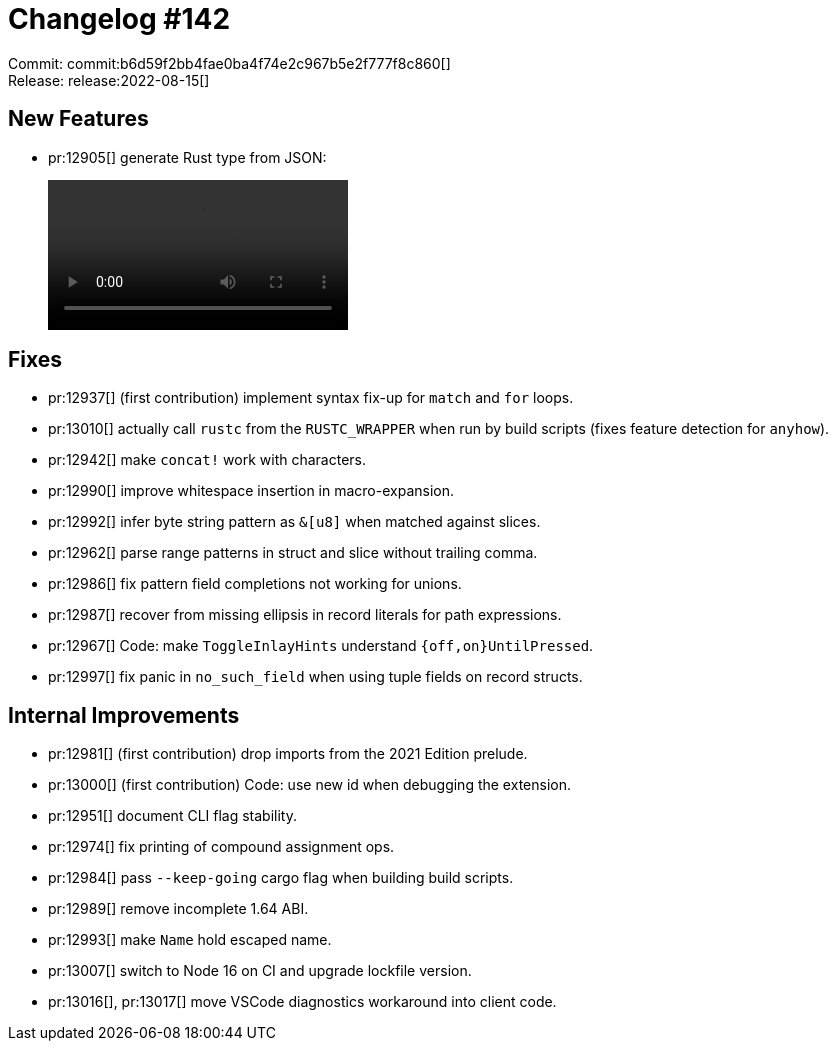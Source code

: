 = Changelog #142
:sectanchors:
:page-layout: post

Commit: commit:b6d59f2bb4fae0ba4f74e2c967b5e2f777f8c860[] +
Release: release:2022-08-15[]

== New Features

* pr:12905[] generate Rust type from JSON:
+
video::https://user-images.githubusercontent.com/308347/184581800-aafcf12e-30ca-4bcf-a7fd-862651854d64.mp4[options=loop]

== Fixes

* pr:12937[] (first contribution) implement syntax fix-up for `match` and `for` loops.
* pr:13010[] actually call `rustc` from the `RUSTC_WRAPPER` when run by build scripts (fixes feature detection for `anyhow`).
* pr:12942[] make `concat!` work with characters.
* pr:12990[] improve whitespace insertion in macro-expansion.
* pr:12992[] infer byte string pattern as `&[u8]` when matched against slices.
* pr:12962[] parse range patterns in struct and slice without trailing comma.
* pr:12986[] fix pattern field completions not working for unions.
* pr:12987[] recover from missing ellipsis in record literals for path expressions.
* pr:12967[] Code: make `ToggleInlayHints` understand `{off,on}UntilPressed`.
* pr:12997[] fix panic in `no_such_field` when using tuple fields on record structs.

== Internal Improvements

* pr:12981[] (first contribution) drop imports from the 2021 Edition prelude.
* pr:13000[] (first contribution) Code: use new id when debugging the extension.
* pr:12951[] document CLI flag stability.
* pr:12974[] fix printing of compound assignment ops.
* pr:12984[] pass `--keep-going` cargo flag when building build scripts.
* pr:12989[] remove incomplete 1.64 ABI.
* pr:12993[] make `Name` hold escaped name.
* pr:13007[] switch to Node 16 on CI and upgrade lockfile version.
* pr:13016[], pr:13017[] move VSCode diagnostics workaround into client code.
